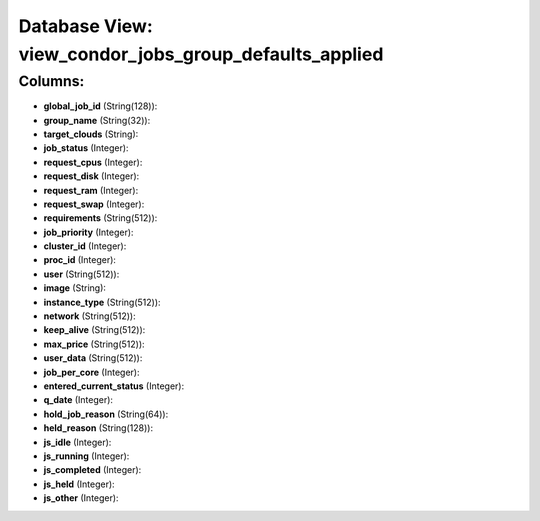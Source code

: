 .. File generated by /opt/cloudscheduler/utilities/schema_doc - DO NOT EDIT
..
.. To modify the contents of this file:
..   1. edit the template file ".../cloudscheduler/docs/schema_doc/views/view_condor_jobs_group_defaults_applied.yaml"
..   2. run the utility ".../cloudscheduler/utilities/schema_doc"
..

Database View: view_condor_jobs_group_defaults_applied
======================================================



Columns:
^^^^^^^^

* **global_job_id** (String(128)):


* **group_name** (String(32)):


* **target_clouds** (String):


* **job_status** (Integer):


* **request_cpus** (Integer):


* **request_disk** (Integer):


* **request_ram** (Integer):


* **request_swap** (Integer):


* **requirements** (String(512)):


* **job_priority** (Integer):


* **cluster_id** (Integer):


* **proc_id** (Integer):


* **user** (String(512)):


* **image** (String):


* **instance_type** (String(512)):


* **network** (String(512)):


* **keep_alive** (String(512)):


* **max_price** (String(512)):


* **user_data** (String(512)):


* **job_per_core** (Integer):


* **entered_current_status** (Integer):


* **q_date** (Integer):


* **hold_job_reason** (String(64)):


* **held_reason** (String(128)):


* **js_idle** (Integer):


* **js_running** (Integer):


* **js_completed** (Integer):


* **js_held** (Integer):


* **js_other** (Integer):


